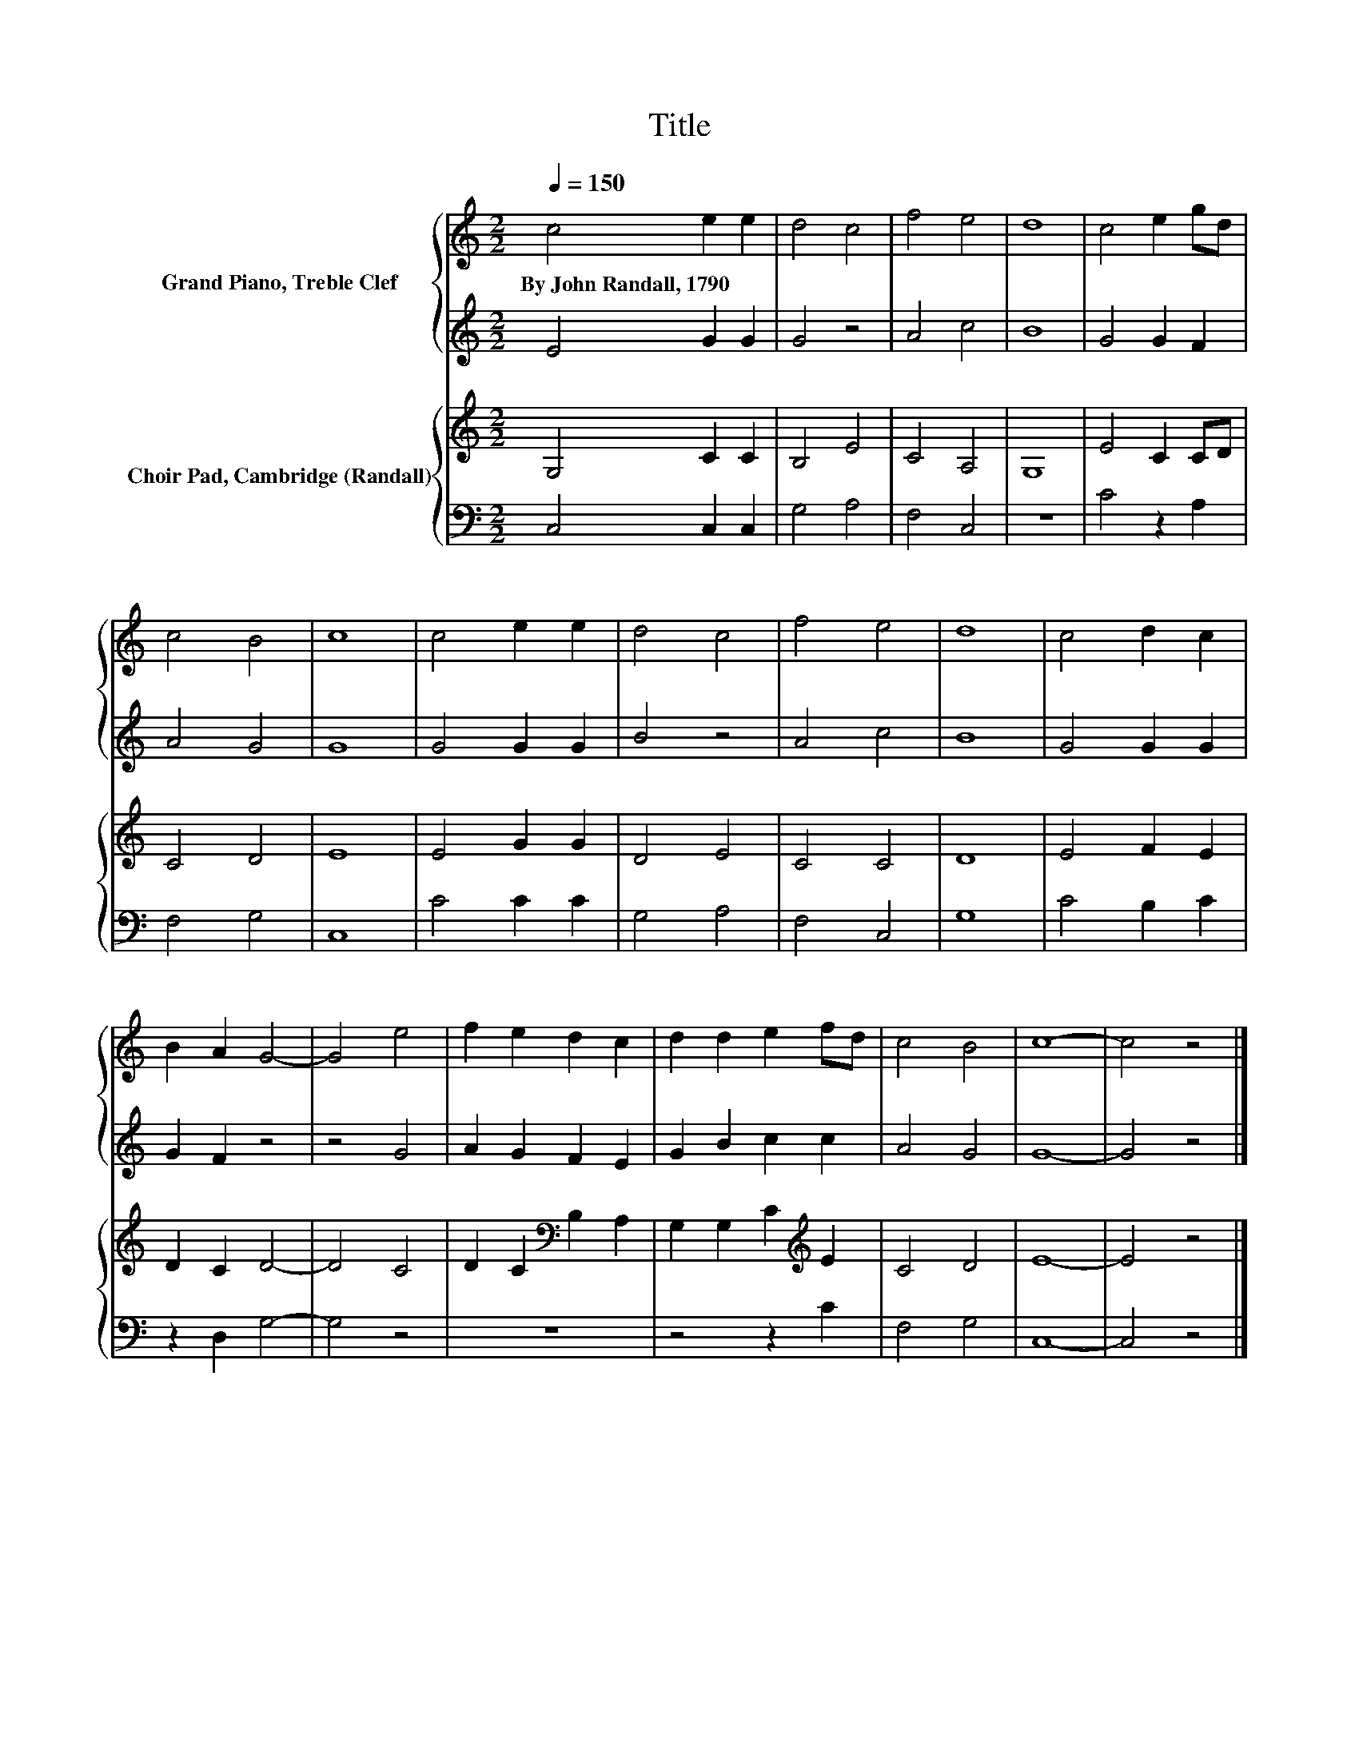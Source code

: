 X:1
T:Title
%%score { 1 | 2 } { 3 | 4 }
L:1/8
Q:1/4=150
M:2/2
K:C
V:1 treble nm="Grand Piano, Treble Clef"
V:2 treble 
V:3 treble nm="Choir Pad, Cambridge (Randall)"
V:4 bass 
V:1
 c4 e2 e2 | d4 c4 | f4 e4 | d8 | c4 e2 gd | c4 B4 | c8 | c4 e2 e2 | d4 c4 | f4 e4 | d8 | c4 d2 c2 | %12
w: By~John~Randall,~1790 * *||||||||||||
 B2 A2 G4- | G4 e4 | f2 e2 d2 c2 | d2 d2 e2 fd | c4 B4 | c8- | c4 z4 |] %19
w: |||||||
V:2
 E4 G2 G2 | G4 z4 | A4 c4 | B8 | G4 G2 F2 | A4 G4 | G8 | G4 G2 G2 | B4 z4 | A4 c4 | B8 | G4 G2 G2 | %12
 G2 F2 z4 | z4 G4 | A2 G2 F2 E2 | G2 B2 c2 c2 | A4 G4 | G8- | G4 z4 |] %19
V:3
 G,4 C2 C2 | B,4 E4 | C4 A,4 | G,8 | E4 C2 CD | C4 D4 | E8 | E4 G2 G2 | D4 E4 | C4 C4 | D8 | %11
 E4 F2 E2 | D2 C2 D4- | D4 C4 | D2 C2[K:bass] B,2 A,2 | G,2 G,2 C2[K:treble] E2 | C4 D4 | E8- | %18
 E4 z4 |] %19
V:4
 C,4 C,2 C,2 | G,4 A,4 | F,4 C,4 | z8 | C4 z2 A,2 | F,4 G,4 | C,8 | C4 C2 C2 | G,4 A,4 | F,4 C,4 | %10
 G,8 | C4 B,2 C2 | z2 D,2 G,4- | G,4 z4 | z8 | z4 z2 C2 | F,4 G,4 | C,8- | C,4 z4 |] %19

